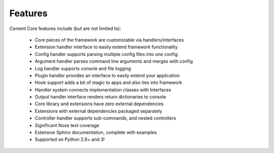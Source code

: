 Features
========

Cement Core features include (but are not limited to):

    * Core pieces of the framework are customizable via handlers/interfaces
    * Extension handler interface to easily extend framework functionality
    * Config handler supports parsing multiple config files into one config
    * Argument handler parses command line arguments and merges with config
    * Log handler supports console and file logging
    * Plugin handler provides an interface to easily extend your application
    * Hook support adds a bit of magic to apps and also ties into framework
    * Handler system connects implementation classes with Interfaces
    * Output handler interface renders return dictionaries to console
    * Core library and extensions have zero external dependencies
    * Extensions with external dependencies packaged separately
    * Controller handler supports sub-commands, and nested controllers
    * Significant Nose test coverage
    * Extensive Sphinx documentation, complete with examples
    * Supported on Python 2.6+ and 3!

